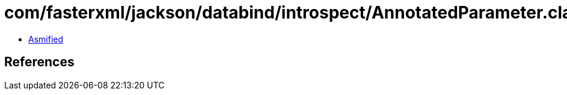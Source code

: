 = com/fasterxml/jackson/databind/introspect/AnnotatedParameter.class

 - link:AnnotatedParameter-asmified.java[Asmified]

== References

